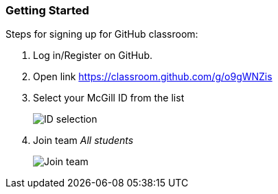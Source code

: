 === Getting Started

Steps for signing up for GitHub classroom:

. Log in/Register on GitHub.

. Open link https://classroom.github.com/g/o9gWNZis

. Select your McGill ID from the list
+
image:figs/mcgill-ids.png[ID selection]

. Join team _All students_
+
image:figs/join-org.png[Join team]

